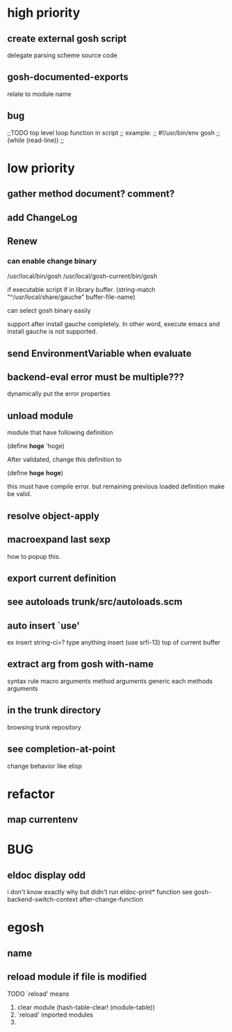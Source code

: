 * high priority
** create external gosh script
delegate parsing scheme source code

** *gosh-documented-exports*
relate to module name

** bug

;;TODO top level loop function in script 
;; example:
;; #!/usr/bin/env gosh
;; (while (read-line))
;;



* low priority
** gather method document? comment?
** add ChangeLog 

** Renew
*** can enable change binary
/usr/local/bin/gosh
/usr/local/gosh-current/bin/gosh

if executable script
if in library buffer.
(string-match "^/usr/local/share/gauche" buffer-file-name)

can select gosh binary easily

support after install gauche completely.
In other word, execute emacs and install gauche is not supported.






** send EnvironmentVariable when evaluate 
** backend-eval error must be multiple???
dynamically put the error properties

** unload module
module that have following definition

(define *hoge* 'hoge)

After validated, change this definition to 

(define *hoge* *hoge*)

this must have compile error. but remaining previous loaded definition make be valid.

** resolve object-apply

** macroexpand last sexp
how to popup this.

** export current definition

** see autoloads trunk/src/autoloads.scm


** auto insert `use'

ex insert string-ci>? type anything insert (use srfi-13) top of current buffer

** extract arg from gosh with-name

syntax rule
macro arguments
method arguments 
generic each methods arguments

** in the trunk directory
browsing trunk repository

** see completion-at-point

change behavior like elisp


* refactor
** map currentenv
* BUG
** eldoc display odd
   i don't know exactly why but didn't run eldoc-print* function 
 see gosh-backend-switch-context after-change-function
* egosh
** name
** reload module if file is modified
TODO `reload' means 
1. clear module (hash-table-clear! (module-table))
2. `reload' imported modules
3. 
